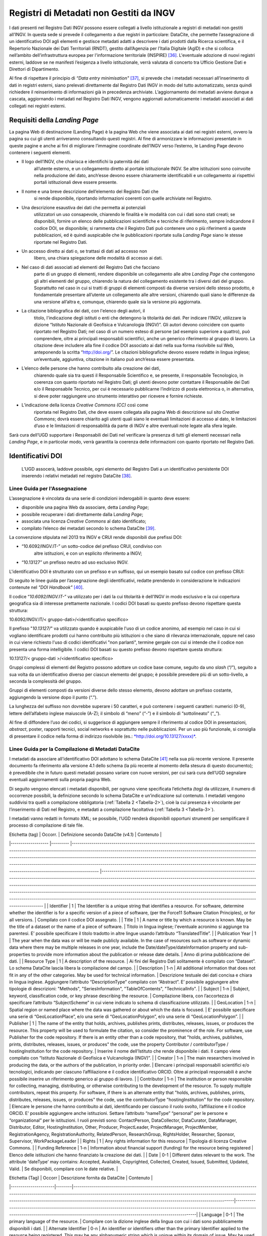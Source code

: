 Registri di Metadati non Gestiti da INGV
========================================

I dati presenti nel Registro Dati INGV possono essere collegati a
livello istituzionale a registri di metadati non gestiti all’INGV. In
questa sede si prevede il collegamento a due registri in particolare:
DataCite, che permette l’assegnazione di un identificativo DOI agli
elementi e gestisce metadati adatti a descrivere i dati prodotti dalla
Ricerca scientifica, e il Repertorio Nazionale dei Dati Territoriali
(RNDT), gestito dall’Agenzia per l’Italia Digitale (AgID) e che si
colloca nell’ambito dell’infrastruttura europea per l'informazione
territoriale (INSPIRE) [36]_. L'eventuale adozione di nuovi registri
esterni, laddove se ne manifesti l’esigenza a livello istituzionale,
verrà valutata di concerto tra Ufficio Gestione Dati e Direttori di
Dipartimento.

Al fine di rispettare il principio di *“Data entry
minimisation"*\  [37]_, si prevede che i metadati necessari
all’inserimento di dati in registri esterni, siano prelevati
direttamente dal Registro Dati INGV in modo del tutto automatizzato,
senza quindi richiedere il reinserimento di informazioni già in
precedenza archiviate. L’aggiornamento dei metadati avviene dunque a
cascata, aggiornando i metadati nel Registro Dati INGV, vengono
aggiornati automaticamente i metadati associati ai dati collegati nei
registri esterni.

Requisiti della *Landing Page*
------------------------------

La pagina Web di destinazione (Landing Page) è la pagina Web che viene
associata ai dati nei registri esterni, ovvero la pagina su cui gli
utenti arriveranno consultando questi registri. Al fine di armonizzare
le informazioni presentate in queste pagine e anche ai fini di
migliorare l’immagine coordinate dell’INGV verso l’esterno, le Landing
Page devono contenere i seguenti elementi.

-  Il logo dell’INGV, che chiarisca e identifichi la paternità dei dati
       all’utente esterno, e un collegamento diretto al portale
       istituzionale INGV. Se altre istituzioni sono coinvolte nella
       produzione del dato, anch’esse devono essere chiaramente
       identificabili e un collegamento ai rispettivi portali
       istituzionali deve essere presente.

-  Il nome e una breve descrizione dell’elemento del Registro Dati che
       si rende disponibile, riportando informazioni coerenti con quelle
       archiviate nel Registro.

-  Una descrizione esaustiva dei dati che permetta ai potenziali
       utilizzatori un uso consapevole, chiarendo le finalità e le
       modalità con cui i dati sono stati creati; se disponibili,
       fornire un elenco delle pubblicazioni scientifiche e tecniche di
       riferimento, sempre indicandone il codice DOI, se disponibile; si
       rammenta che il Registro Dati può contenere uno o più riferimenti
       a queste pubblicazioni, ed è quindi auspicabile che le
       pubblicazioni riportate sulla *Landing Page* siano le stesse
       riportate nel Registro Dati.

-  Un accesso diretto ai dati o, se trattasi di dati ad accesso non
       libero, una chiara spiegazione delle modalità di accesso ai dati.

-  Nel caso di dati associati ad elementi del Registro Dati che facciano
       parte di un gruppo di elementi, rendere disponibile un
       collegamento alle altre *Landing Page* che contengono gli altri
       elementi del gruppo, chiarendo la natura del collegamento
       esistente tra i diversi dati del gruppo. Soprattutto nel caso in
       cui si tratti di gruppi di elementi composti da diverse versioni
       dello stesso prodotto, è fondamentale presentare all’utente un
       collegamento alle altre versioni, chiarendo quali siano le
       differenze da una versione all’altra e, comunque, chiarendo quale
       sia la versione più aggiornata.

-  La citazione bibliografica dei dati, con l'elenco degli autori, il
       titolo, l'indicazione degli istituti o enti che detengono la
       titolarità dei dati. Per indicare l’INGV, utilizzare la dizione
       “Istituto Nazionale di Geofisica e Vulcanologia (INGV)”. Gli
       autori devono coincidere con quanto riportato nel Registro Dati;
       nel caso di un numero esteso di persone (ad esempio superiore a
       quattro), può comprendere, oltre ai principali responsabili
       scientifici, anche un generico riferimento al gruppo di lavoro.
       La citazione deve includere alla fine il codice DOI associato ai
       dati nella sua forma risolvibile sul Web, anteponendo la scritta
       “http://doi.org/”. Le citazioni bibliografiche devono essere
       redatte in lingua inglese; un’eventuale, aggiuntiva, citazione in
       italiano può anch’essa essere presentata.

-  L’elenco delle persone che hanno contribuito alla creazione dei dati,
       chiarendo quale sia tra questi il Responsabile Scientifico e, se
       presente, il responsabile Tecnologico, in coerenza con quanto
       riportato nel Registro Dati; gli utenti devono poter contattare
       il Responsabile dei Dati e/o il Responsabile Tecnico, per cui è
       necessario pubblicarne l’indirizzo di posta elettronica o, in
       alternativa, si deve poter raggiungere uno strumento interattivo
       per ricevere e fornire richieste.

-  L’indicazione della licenza *Creative Commons (CC)* così come
       riportata nel Registro Dati, che deve essere collegata alla
       pagina Web di descrizione sul sito *Creative Commons*; dovrà
       essere chiarito agli utenti quali siano le eventuali limitazioni
       di accesso al dato, le limitazioni d’uso e le limitazioni di
       responsabilità da parte di INGV e altre eventuali note legate
       alla sfera legale.

Sarà cura dell’UGD supportare i Responsabili dei Dati nel verificare la
presenza di tutti gli elementi necessari nella *Landing Page*, e in
particolar modo, verrà garantita la coerenza delle informazioni con
quanto riportato nel Registro Dati.

Identificativi DOI
------------------

    L’UGD assocerà, laddove possibile, ogni elemento del Registro Dati a
    un identificativo persistente DOI inserendo i relativi metadati nel
    registro DataCite [38]_.

Linee Guida per l'Assegnazione
~~~~~~~~~~~~~~~~~~~~~~~~~~~~~~

L’assegnazione è vincolata da una serie di condizioni inderogabili in
quanto deve essere:

-  disponibile una pagina Web da associare, detta *Landing Page*;

-  possibile recuperare i dati direttamente dalla L\ *anding Page*;

-  associata una licenza *Creative Commons* al dato identificato;

-  compilato l’elenco dei metadati secondo lo schema DataCite [39]_.

La convenzione stipulata nel 2013 tra INGV e CRUI rende disponibili due
prefissi DOI:

-  “10.6092/INGV.IT-” un sotto-codice del prefisso CRUI, condiviso con
       altre istituzioni, e con un esplicito riferimento a INGV;

-  “10.13127” un prefisso neutro ad uso esclusivo INGV.

L'identificativo DOI è strutturato con un prefisso e un suffisso, qui un
esempio basato sul codice con prefisso CRUI:

.. image:: ../images/esempioDOI.jpg
   :name: esempioDOI
   :alt: Esempio di DOI basato sul codice con prefisso CRUI.
   :align:  center 
   :width: 480 px

Di seguito le linee guida per l’assegnazione degli identificativi,
redatte prendendo in considerazione le indicazioni contenute nel *"DOI
Handbook"*\  [40]_.

Il codice “\ *10.6092/INGV.IT-*\ ” va utilizzato per i dati la cui
titolarità è dell’INGV in modo esclusivo e la cui copertura geografica
sia di interesse prettamente nazionale. I codici DOI basati su questo
prefisso devono rispettare questa struttura:

10.6092/INGV.IT/< gruppo-dati>/<identificativo specifico>

Il prefisso "*10.13127/*" va utilizzato quando è auspicabile l'uso di un
codice anonimo, ad esempio nel caso in cui si vogliano identificare
prodotti cui hanno contribuito più istituzioni o che siano di rilevanza
internazionale, oppure nel caso in cui viene richiesto l'uso di codici
identificativi "non parlanti", termine gergale con cui si intende che il
codice non presenta una forma intelligibile. I codici DOI basati su
questo prefisso devono rispettare questa struttura:

10.13127/< gruppo-dati >/<identificativo specifico>

Gruppi complessi di elementi del Registro possono adottare un codice
base comune, seguito da uno *slash* (“/”), seguito a sua volta da un
identificativo diverso per ciascun elemento del gruppo; è possibile
prevedere più di un sotto-livello, a seconda la complessità del gruppo.

Gruppi di elementi composti da versioni diverse dello stesso elemento,
devono adottare un prefisso costante, aggiungendo la versione dopo il
punto (“.”).

La lunghezza del suffisso non dovrebbe superare i 50 caratteri, e può
contenere i seguenti caratteri: numerici (0-9), lettere dell’alfabeto
inglese maiuscole (A-Z); il simbolo di “meno” (“-”) e il simbolo di
“sottolineato” (“\_”).

Al fine di diffondere l’uso dei codici, si suggerisce di aggiungere
sempre il riferimento al codice DOI in presentazioni, *abstract*,
poster, rapporti tecnici, social networks e soprattutto nelle
pubblicazioni. Per un uso più funzionale, si consiglia di presentare il
codice nella forma di indirizzo risolvibile (es.:
`*http://doi.org/10.13127/xxxx)* <http://doi.org/10.13127/xxxx)>`__.

Linee Guida per la Compilazione di Metadati DataCite
~~~~~~~~~~~~~~~~~~~~~~~~~~~~~~~~~~~~~~~~~~~~~~~~~~~~

I metadati da associare all'identificativo DOI adottano lo schema
DataCite [41]_ nella sua più recente versione. Il presente documento fa
riferimento alla versione 4.1 dello schema (la più recente al momento
della stesura di questo documento); è prevedibile che in futuro questi
metadati possano variare con nuove versioni, per cui sarà cura dell’UGD
segnalare eventuali aggiornamenti sulla propria pagina Web.

Di seguito vengono elencati i metadati disponibili, per ognuno viene
specificata l’etichetta *(tag)* da utilizzare, il numero di occorrenze
possibili, la definizione secondo lo schema DataCite e un’indicazione
sul contenuto. I metadati vengono suddivisi tra quelli a compilazione
obbligatoria (:ref:`Tabella 2 <Tabella-2>`), cioè la cui presenza è vincolante per
l’inserimento di Dati nel Registro, e metadati a compilazione
facoltativa (:ref:`Tabella 3 <Tabella-3>`).

I metadati vanno redatti in formato XML; se possibile, l’UGD renderà
disponibili opportuni strumenti per semplificare il processo di
compilazione di tale file.

.. table:: Tabella 2 - Metadati a compilazione obbligatoria.
   :name: Tabella-2

| Etichetta (tag)   	| Occorr. 	| Definizione secondo DataCite (v4.1)                                                                                                                                                                                                                                                                                                                                                                                                                                                                                         	| Contenuto                                                                                                                                                                                                                                                                                                                                                                                                                                                                                                                                                                                                    	|
|-------------------	|---------	|-----------------------------------------------------------------------------------------------------------------------------------------------------------------------------------------------------------------------------------------------------------------------------------------------------------------------------------------------------------------------------------------------------------------------------------------------------------------------------------------------------------------------------	|--------------------------------------------------------------------------------------------------------------------------------------------------------------------------------------------------------------------------------------------------------------------------------------------------------------------------------------------------------------------------------------------------------------------------------------------------------------------------------------------------------------------------------------------------------------------------------------------------------------	|
| Identifier        	| 1       	| The Identifier is a unique string that identifies a resource. For software, determine whether the identifier is for a specific version of a piece of software, (per the Force11 Software Citation Principles), or for all versions.                                                                                                                                                                                                                                                                                         	| Compilato con il codice DOI assegnato.                                                                                                                                                                                                                                                                                                                                                                                                                                                                                                                                                                       	|
| Title             	| 1       	| A name or title by which a resource is known. May be the title of a dataset or the name of a piece of software.                                                                                                                                                                                                                                                                                                                                                                                                             	| Titolo in lingua inglese; l'eventuale acronimo si aggiunge tra parentesi. E’ possibile specificare il titolo tradotto in altre lingue usando l’attributo “TranslatedTitle”.                                                                                                                                                                                                                                                                                                                                                                                                                                  	|
| Publication Year  	| 1       	| The year when the data was or will be made publicly available. In the case of resources such as software or dynamic data where there may be multiple releases in one year, include the Date/dateType/dateInformation property and sub-properties to provide more information about the publication or release date details.                                                                                                                                                                                                 	| Anno di prima pubblicazione dei dati.                                                                                                                                                                                                                                                                                                                                                                                                                                                                                                                                                                        	|
| Resource Type     	| 1       	| A description of the resource.                                                                                                                                                                                                                                                                                                                                                                                                                                                                                              	| Ai fini del Registro Dati solitamente è compilato con “Dataset”. Lo schema DataCite lascia libera la compilazione del campo.                                                                                                                                                                                                                                                                                                                                                                                                                                                                                 	|
| Description       	| 1-n     	| All additional information that does not fit in any of the other categories. May be used for technical information.                                                                                                                                                                                                                                                                                                                                                                                                         	| Descrizione testuale dei dati concisa e chiara in lingua inglese. Aggiungere l’attributo “DescriptionType” compilato con “Abstract”. E’ possibile aggiungere altre tipologie di descrizioni: "Methods", "SeriesInformation", "TableOfContents", "TechnicalInfo".                                                                                                                                                                                                                                                                                                                                             	|
| Subject           	| 1-n     	| Subject, keyword, classification code, or key phrase describing the resource.                                                                                                                                                                                                                                                                                                                                                                                                                                               	| Compilazione libera, con l’accortezza di specificare l’attributo “SubjectScheme” in cui viene indicato lo schema di classificazione utilizzato.                                                                                                                                                                                                                                                                                                                                                                                                                                                              	|
| GeoLocation       	| 1-n     	| Spatial region or named place where the data was gathered or about which the data is focused.                                                                                                                                                                                                                                                                                                                                                                                                                               	| E’ possibile specificare una serie di “GeoLocationPlace”, e/o una serie di “GeoLocationPolygon”, e/o una serie di “GeoLocationPolygon”.                                                                                                                                                                                                                                                                                                                                                                                                                                                                      	|
| Publisher         	| 1       	| The name of the entity that holds, archives, publishes prints, distributes, releases, issues, or produces the resource. This property will be used to formulate the citation, so consider the prominence of the role. For software, use Publisher for the code repository. If there is an entity other than a code repository, that "holds, archives, publishes, prints, distributes, releases, issues, or produces" the code, use the property Contributor / contributorType / hostingInstitution for the code repository. 	| Inserire il nome dell’Istituto che rende disponibile i dati. Il campo viene compilato con “Istituto Nazionale di Geofisica e Vulcanologia (INGV)”.                                                                                                                                                                                                                                                                                                                                                                                                                                                           	|
| Creator           	| 1-n     	| The main researchers involved in producing the data, or the authors of the publication, in priority order.                                                                                                                                                                                                                                                                                                                                                                                                                  	| Elencare i principali responsabili scientifici e/o tecnologici, indicando per ciascuno l’affiliazione e il codice identificativo ORCID. Oltre ai principali responsabili è anche possibile inserire un riferimento generico al gruppo di lavoro.                                                                                                                                                                                                                                                                                                                                                             	|
| Contributor       	| 1-n     	| The institution or person responsible for collecting, managing, distributing, or otherwise contributing to the development of the resource. To supply multiple contributors, repeat this property. For software, if there is an alternate entity that "holds, archives, publishes, prints, distributes, releases, issues, or produces" the code, use the contributorType "hostingInstitution" for the code repository.                                                                                                      	| Elencare le persone che hanno contribuito ai dati, identificando per ciascuno il ruolo svolto, l’affiliazione e il codice ORCID. E’ possibile aggiungere anche istituzioni. Settare l’attributo “nameType” “personal” per le persone e “organizational” per le istituzioni. I ruoli previsti sono: ContactPerson, DataCollector, DataCurator, DataManager, Distributor, Editor, HostingInstitution, Other, Producer, ProjectLeader, ProjectManager, ProjectMember, RegistrationAgency, RegistrationAuthority, RelatedPerson, ResearchGroup, RightsHolder, Researcher, Sponsor, Supervisor, WorkPackageLeader 	|
| Rights            	| 1       	| Any rights information for this resource                                                                                                                                                                                                                                                                                                                                                                                                                                                                                    	| Tipologia di licenza Creative Commons.                                                                                                                                                                                                                                                                                                                                                                                                                                                                                                                                                                       	|
| Funding Reference 	| 1-n     	| Information about financial support (funding) for the resource being registered                                                                                                                                                                                                                                                                                                                                                                                                                                             	| Elenco delle istituzioni che hanno finanziato la creazione dei dati.                                                                                                                                                                                                                                                                                                                                                                                                                                                                                                                                         	|
| Date              	| 0-1     	| Different dates relevant to the work. The attribute 'dateType' may contains: Accepted, Available, Copyrighted, Collected, Created, Issued, Submitted, Updated, Valid.                                                                                                                                                                                                                                                                                                                                                       	| Se disponibili, compilare con le date relative.                                                                                                                                                                                                                                                                                                                                                                                                                                                                                                                                                              	|


.. table:: Tabella 3 - Metadati a compilazione facoltativa.
   :name: Tabella-3

| Etichetta (Tag)      | Occorr | Descrizione fornita da DataCite                                                                                                                                                                                                                                                                                                         | Contenuto                                                                                                                                                                                                                          |
|----------------------|--------|-----------------------------------------------------------------------------------------------------------------------------------------------------------------------------------------------------------------------------------------------------------------------------------------------------------------------------------------|------------------------------------------------------------------------------------------------------------------------------------------------------------------------------------------------------------------------------------|
| Language             | 0-1    | The primary language of the resource.                                                                                                                                                                                                                                                                                                   | Compilare con la dizione inglese della lingua con cui i dati sono pubblicamente disponibili i dati.                                                                                                                                |
| Alternate Identifier | 0-n    | An identifier or identifiers other than the primary Identifier applied to the resource being registered. This may be any alphanumeric string which is unique within its domain of issue. May be used for local identifiers. Alternate Identifier should be used for another identifier of the same instance (same location, same file). | Se i dati associati al DOI sono anche associati ad altri identificativi è possibile usare questo tag per stabilire un collegamento.                                                                                                |
| Related Identifier   | 0-n    | Identifiers of related resources. These must be globally unique identifiers.                                                                                                                                                                                                                                                            | Se i dati hanno delle relazioni –di qualunque natura- con altri prodotti della ricerca associati ad identificativi è possibile usare questo tag per stabilire un collegamento. Si veda l’elenco delle relazioni ammesse a seguire. |
| Size                 | 0-n    | Size (e.g. bytes, pages, inches, etc.) or duration (extent), e.g. hours, minutes, days, etc., of a resource.                                                                                                                                                                                                                            | Se è possibile quantificare i dati, compilare questo campo.                                                                                                                                                                        |
| Format               | 0-n    | Technical format of the resource. Use file extension or MIME type where possible.                                                                                                                                                                                                                                                       | Se i dati sono disponibili in uno o più standard di codifica di dati, indicare qui i formati.                                                                                                                                      |

Relazioni con altri prodotti della ricerca
~~~~~~~~~~~~~~~~~~~~~~~~~~~~~~~~~~~~~~~~~~

Lo schema di metadati DataCite permette di collegare l’identificativo
DOI ad altre risorse digitali. Nel tag “relatedIdentifier” demandato a
stabilire tali collegamenti è possibile specificare nell’attributo
“relatedIdentifierType” una delle seguenti tipologie di identificativi:
ARK, arXiv, bibcode, DOI, EAN13, EISSN, Handle, IGSN, ISBN, ISSN, ISTC,
LISSN, LSID, PMID, PURL, UPC, URL, URN. La tipologia di relazione tra il
DOI e un’altra risorsa digitale si specifica tramite l’attributo
“relationType”. In :ref:`Tabella 4<Tabella-4>` si riportano le relazioni ammesse in cui
(A) rappresenta l’oggetto associato al DOI, e (B) l’elemento che si sta
collegando.

.. table:: Tabella 4 – Elenco delle tipologie di relazioni ammesse dallo schema di metadati DataCite.
   :name: Tabella-4

| Tipo di relazione   | Descrizione fornita da DataCite                                                                                          |
|---------------------|--------------------------------------------------------------------------------------------------------------------------|
| IsCitedBy           | Indicates that B includes A in a citation                                                                                |
| Cites               | Indicates that A includes B in a citation                                                                                |
| IsSupplementTo      | Indicates that A is a supplement to B                                                                                    |
| IsSupplementedBy    | Indicates that B is a supplement to A                                                                                    |
| IsContinuedBy       | Indicates A is continued by the work B                                                                                   |
| Continues           | Indicates A is a continuation of the work B                                                                              |
| Describes           | Indicates A describes B                                                                                                  |
| IsDescribedBy       | Indicates A is described by B                                                                                            |
| HasMetadata         | Indicates resource A has additional metadata B                                                                           |
| IsMetadataFor       | Indicates additional metadata A for a resource B                                                                         |
| HasVersion          | Indicates A has a version (B)                                                                                            |
| IsVersionOf         | Indicates A is a version of B                                                                                            |
| IsNewVersionOf      | Indicates A is a new edition of B, where the new edition has been modified or updated                                    |
| IsPreviousVersionOf | Indicates A is a previous edition of B                                                                                   |
| IsPartOf            | Indicates A is a portion of B; may be used for elements of a series                                                      |
| HasPart             | Indicates A includes the part B                                                                                          |
| IsReferencedBy      | Indicates A is used as a source of information by B                                                                      |
| References          | Indicates B is used as a source of information for A                                                                     |
| IsDocumentedBy      | Indicates B is documentation about or explaining A                                                                       |
| Documents           | Indicates A is documentation about B                                                                                     |
| IsCompiledBy        | Indicates B is used to compile or create A                                                                               |
| Compiles            | Indicates B is the result of a compile or creation event using A                                                         |
| IsVariantFormOf     | Indicates A is a variant or different form of B                                                                          |
| IsOriginalFormOf    | Indicates A is the original form of B                                                                                    |
| IsIdenticalTo       | Indicates that A is identical to B, for use when there is a need to register two separate instances of the same resource |
| IsReviewedBy        | Indicates that A is reviewed by B                                                                                        |
| Reviews             | Indicates that A is a review of B                                                                                        |
| IsDerivedFrom       | Indicates B is a source upon which A is based                                                                            |
| IsSourceOf          | Indicates A is a source upon which B is based                                                                            |
| IsRequiredBy        | Indicates A is required by B                                                                                             |
| Requires            | Indicates A requires B                                                                                                   |

Identificazione di Frammenti di Dati Complessi
~~~~~~~~~~~~~~~~~~~~~~~~~~~~~~~~~~~~~~~~~~~~~~

Al fine di recuperare un sottoinsieme di un set di dati (frammento o
*subset)* che sia associato ad un identificativo DOI, è possibile usare
soluzioni per evitare l’inutile assegnazione di tanti identificativi
diversi per ogni possibile frammento del dato originale. A tal fine si
introduce il concetto di “frammento di identificativo” *(fragment
identifier)*.

Questa soluzione è supportata dal registro DataCite che ha implementato
i *“Media Fragment Identifier”* (MFIDs), uno standard sviluppato dal W3C
e basato su raccomandazioni IETF *(Internet Engineering Task Force)*
pensato per semplificare l’accesso a flussi di dati come video o audio.
La struttura della chiamata è la seguente:

<scheme name> : <hierarchical part> [ ? <query> ] [ # <fragment> ]

Gli identificativi DOI, essendo basati su *Handle System*\  [43]_,
possono usufruire dei *”Template handles”*, che permettono di aggiungere
un numero indefinito di parametri all’identificativo inseriti dopo il
simbolo di cancelletto (“#”). Questa soluzione è stato preso in
considerazione dal gruppo di lavoro *“Data Citation”*\  [44]_ dalla
*Research Data Alliance* (RDA) che ne ha fatto una raccomandazione in
ambito di dati dinamici. La tecnica di estrazione di sottoinsiemi di
dati con l'ausilio di parametri viene denominata *"data slicing"*. In
ambito sismologico sono in corso sperimentazioni [45]_\ :sup:`,`  [46]_
nell’ambito dei progetti europei COOPEUS, ENVRI ed EUDAT.

Il Repertorio Nazionale dei Dati Territoriali (RNDT)
----------------------------------------------------

Il Repertorio Nazionale dei Dati Territoriali (RNDT) [47]_ è stato
individuato come “base di dati di interesse nazionale” [48]_ definito
come *"l'insieme delle informazioni raccolte e gestite digitalmente
dalle pubbliche amministrazioni, omogenee per tipologia e contenuto e la
cui conoscenza è utilizzabile dalle pubbliche amministrazioni, anche per
fini statistici, per l'esercizio delle proprie funzioni e nel rispetto
delle competenze e delle normative vigenti"*.

Il contenuto del RNDT e le relative modalità di costituzione e
aggiornamento sono state definite dal Comitato per le regole tecniche
sui dati territoriali delle pubbliche amministrazioni del Ministro per
la Pubblica Amministrazione e l’Innovazione, di concerto con il Ministro
dell’Ambiente e della Tutela del Territorio e del Mare [49]_. Sulla base
di tale contesto normativo, l’RNDT costituisce il catalogo nazionale dei
metadati riguardanti i dati territoriali e i servizi ad essi relativi
disponibili presso le Pubbliche Amministrazioni.

L’RNDT pubblica i metadati prodotti e conferiti da ciascuna
amministrazione accreditata che, come previsto dalla normativa vigente,
resta pienamente responsabile della correttezza e dell'aggiornamento
degli stessi, nonché della gestione e dell'aggiornamento dei dati cui
tali metadati si riferiscono.

Dati territoriali d’interesse generale 
~~~~~~~~~~~~~~~~~~~~~~~~~~~~~~~~~~~~~~

Nel descrivere il contenuto del RNDT, il legislatore definisce
dettagliatamente 110 tipologie di “Dati d’interesse generale”, e l’INGV
è titolare di alcune di esse, tra cui:

-  *Reti geodetiche e monografie di elementi geodetici*: reti di punti
       con coordinate note relative a un sistema di riferimento
       geodetico comune, utilizzati per il corretto dimensionamento ed
       orientamento del rilevamento topo – cartografico di un'estesa
       area terrestre, e relative monografie.

-  *Modelli digitali di elevazione*: Rappresentazione della morfologia
       del suolo in formato digitale, comprendono rappresentazioni tipo
       DTM, DEM, DSM, DTED e simili.

-  *Rete sismica nazionale*: Stazioni e reti dove si misura e si
       registra l’attività sismica in corso (spostamenti del suolo).

-  *Carte della Pericolosità sismica di riferimento per il territorio
       nazionale*: rappresentazioni illustranti i valori di
       accelerazione di picco orizzontale del suolo (ag) e i valori
       spettrali per vari periodi di ritorno (approvati con l’Ordinanza
       PCM 3519 del 28 aprile 2006, All. 1b) da utilizzare nelle nuove
       norme tecniche per le costruzioni approvate con decreto
       ministeriale del 14.01.2008).

L’INGV, in qualità di Amministrazione Pubblica titolare di alcuni dei
dati di interesse generale, deve provvedere a incrementare e aggiornare
il Repertorio Nazionale Dati Territoriali così da rendere la
consultazione dei metadati accessibile a tutti tramite l’accesso al
Catalogo RNDT e, a cascata, soddisfare gli adempimenti della Direttiva
INSPIRE.

Il contributo al RNDT è anche previsto dalle “\ *Specifiche degli
standard per i formati dei dati e dei metadati, per il loro trattamento
ai fini della pubblicazione (trasparenza) e del riutilizzo (open data),
e per la consegna degli applicativi software”*, contenute nell’Allegato
1 della “\ *Convenzione tra il Dipartimento della Protezione Civile e
l’INGV per l’attività di sorveglianza sismica e vulcanica sul territorio
nazionale, di consulenza tecnico-scientifica e di studi sui rischi
sismico e vulcanico”*\  [50]_, riporta che *“per essere correttamente
utilizzati, tutti i servizi web erogati ed i dati consegnati dovranno
essere corredati dei relativi metadati che descrivano proprietà,
caratteristiche e storia del dato, nonché la descrizione dei singoli
campi associati alle tabelle dei dati. Tali metadati dovranno essere
redatti in maniera conforme agli standard previsti dal Repertorio
Nazionale dei Dati Territoriali, di cui al decreto del Presidente del
Consiglio dei Ministri del 10 novembre 2011”*.

Si rimanda al portale web RNDT per la “\ *Guida operativa per
l’accreditamento delle Pubbliche Amministrazioni”*\  [51]_ con la
procedura di accreditamento di Amministrazioni Pubbliche tenute ad
alimentare il Repertorio.

Linee Guida per la Compilazione di Metadati RNDT
~~~~~~~~~~~~~~~~~~~~~~~~~~~~~~~~~~~~~~~~~~~~~~~~

Il profilo di metadati “RNDT” è basato sugli Standard ISO 19115, 19119 e
TS 19139, prodotti dal *Technical Committe* ISO/TC211 [52]_ che si
occupa di standard per l'informazione geografica. Il rispetto delle
regole tecniche del RNDT, in aderenza agli standard ISO di riferimento,
assicura la contestuale conformità, senza ulteriori adempimenti, al
regolamento europeo per l’attuazione della direttiva europea
INSPIRE [53]_ per quanto riguarda i metadati. I metadati INSPIRE
rappresentano infatti un sottoinsieme di quelli previsti dal RNDT,
pertanto, la conformità di un set di metadati al profilo del RNDT se ne
garantisce la conformità ad INSPIRE.

Si rimanda al portale web del RNDT [54]_ per le regole tecniche di
compilazione dei metadati RNDT per i dati territoriali che descrivono
dettagliatamente i metadati da associare a dati vettoriali, immagini
raster e ai servizi di accesso ai dati. L’UGD si doterà degli opportuni
strumenti informatici per la compilazione di questi metadati in modo
automatizzato.

.. [36]
       Directive 2007/2/EC of the European Parliament and of the Council
       of 14 March 2007 establishing an Infrastructure for Spatial
       Information in the European Community (INSPIRE),
       http://eur-lex.europa.eu/legal-content/EN/ALL/?uri=celex:32007L0002

.. [37]
       Position Statement on Research Information Systems, November
       2016,
       https://www.scienceeurope.org/wp-content/uploads/2016/11/SE\_PositionStatement\_RIS\_WEB.pdf

.. [38]
   DataCite. https://www.datacite.org/

.. [39]
   DataCite metadata schema. https://schema.datacite.org/

.. [40]
   International DOI Foundation. DOI Handbook.
   https://www.doi.org/hb.html

.. [41]
   DataCite. Metadata schema. https://schema.datacite.org/

.. [42]
   Smith AM, Katz DS, Niemeyer KE, FORCE11 Software Citation Working
   Group (2016). Software citation principles. PeerJ Computer Science.
   https://doi.org/10.7717/peerj-cs.86

.. [43]
   Handle Registry. https://www.handle.net/

.. [44]
   Rauber A., Asmi A., van Uytvanck D., Pröll S. (2015). Data Citation
   of Evolving Data.
   https://rd-alliance.org/system/files/documents/RDA-DC-Recommendations\_150924.pdf

.. [45]
   Klump J. and Huber R. (2016). DOI for geoscience data - how early
   practices shape present perceptions. Earth Science Informatics, 9(1):
   123-136. https://doi.org/10.1007/s12145-015-0231-5

.. [46]
   Huber R., Asmi A., Buck J., De Luca J.M., Diepenbroek D., Michelini
   A. (2015). Data citation and digital identifiers for time series data
   / environmental research infrastructures. Joint COOPEUS/ENVRI/EUDAT
   PID workshop, Bremen, 25-26 June 2013.
   https://doi.org/10.6084/m9.figshare.1285728.v1

.. [47]
   D.Lgs 7 marzo 2005, n. 82. Codice dell'Amministrazione Digitale
   (CAD). Art. 59 "Dati territoriali".

.. [48]
   D.Lgs 7 marzo 2005, n. 82. Codice dell'Amministrazione Digitale
   (CAD). Art. 60 "Base di dati di interesse nazionale".

.. [49]
   D.M. 10 novembre 2011, Regole tecniche per la definizione del
   contenuto del Repertorio nazionale dei dati territoriali, nonché
   delle modalità di prima costituzione e di aggiornamento dello stesso.
   http://www.gazzettaufficiale.it/eli/id/2012/02/27/12A01801/sg

.. [50]
   http://istituto.ingv.it/images/Convenzioni\_DPC/convenzione\_dpc\_Allegato\_A\_2018.pdf

.. [51]
   Guida operativa per l’accreditamento delle Pubbliche Amministrazioni,
   versione 2.0 del 2014,
   http://www.rndt.gov.it/RNDT/home/images/RNDT_guida_operativa_accreditamento_v2.0_20140725.pdf

.. [52]
   ISO Technical Committee on digital geographic information,
   https://committee.iso.org/home/tc211

.. [53]
   | Commission Regulation (EC) No 1205/2008 of 3 December 2008
     implementing Directive 2007/2/EC of the European Parliament and of
     the Council as regards metadata.
   | http://eur-lex.europa.eu/legal-content/EN/ALL/?uri=CELEX:32008R1205

.. [54]
   Repertorio Nazionale dei Dati Territoriali, http://www.rndt.gov.it.gov.it
